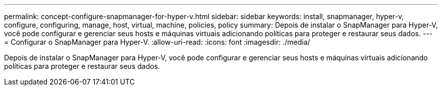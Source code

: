 ---
permalink: concept-configure-snapmanager-for-hyper-v.html 
sidebar: sidebar 
keywords: install, snapmanager, hyper-v, configure, configuring, manage, host, virtual, machine, policies, policy 
summary: Depois de instalar o SnapManager para Hyper-V, você pode configurar e gerenciar seus hosts e máquinas virtuais adicionando políticas para proteger e restaurar seus dados. 
---
= Configurar o SnapManager para Hyper-V.
:allow-uri-read: 
:icons: font
:imagesdir: ./media/


[role="lead"]
Depois de instalar o SnapManager para Hyper-V, você pode configurar e gerenciar seus hosts e máquinas virtuais adicionando políticas para proteger e restaurar seus dados.
